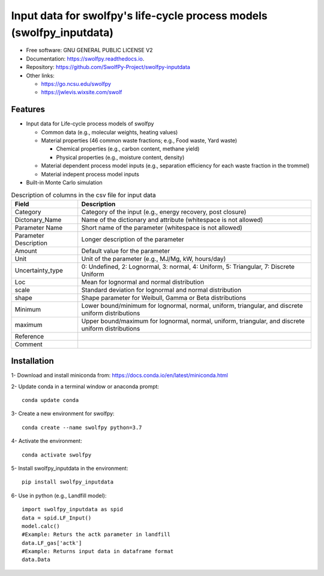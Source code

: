 .. General

======================================================================
Input data for swolfpy's life-cycle process models (swolfpy_inputdata)
======================================================================

.. image:: https://img.shields.io/pypi/v/swolfpy_inputdata.svg
        :target: https://pypi.python.org/pypi/swolfpy_inputdata
        
.. image:: https://img.shields.io/pypi/pyversions/swolfpy_inputdata.svg
    :target: https://pypi.org/project/swolfpy_inputdata/
    :alt: Supported Python Versions

.. image:: https://img.shields.io/pypi/l/swolfpy_inputdata.svg
    :target: https://pypi.org/project/swolfpy_inputdata/
    :alt: License

.. image:: https://img.shields.io/pypi/format/swolfpy_inputdata.svg
    :target: https://pypi.org/project/swolfpy_inputdata/
    :alt: Format

.. image:: https://readthedocs.org/projects/swolfpy/badge/?version=latest
        :target: https://swolfpy.readthedocs.io/en/latest/?badge=latest
        :alt: Documentation Status

.. image:: https://github.com/SwolfPy-Project/swolfpy-inputdata/actions/workflows/python-app.yml/badge.svg?branch=master
        :target: https://github.com/SwolfPy-Project/swolfpy-inputdata/actions/workflows/python-app.yml
        :alt: Test


* Free software: GNU GENERAL PUBLIC LICENSE V2
* Documentation: https://swolfpy.readthedocs.io.
* Repository: https://github.com/SwolfPy-Project/swolfpy-inputdata
* Other links: 

  * https://go.ncsu.edu/swolfpy
  * https://jwlevis.wixsite.com/swolf


Features
--------
* Input data for Life-cycle process models of swolfpy

  * Common data (e.g., molecular weights, heating values) 
  * Material properties (46 common waste fractions; e.g., Food waste, Yard waste)
  
    * Chemical properties (e.g., carbon content, methane yield)
    * Physical properties (e.g., moisture content, density) 
  * Material dependent process model inputs (e.g., separation efficiency for each waste fraction in the trommel) 
  * Material indepent process model inputs
  
* Built-in Monte Carlo simulation


.. list-table:: Description of columns in the csv file for input data
   :widths: auto
   :header-rows: 1

   * - Field 
     - Description
   * - Category
     - Category of the input (e.g., energy recovery, post closure)
   * - Dictonary_Name
     - Name of the dictionary and attribute (whitespace is not allowed)
   * - Parameter Name
     - Short name of the parameter (whitespace is not allowed)
   * - Parameter Description
     - Longer description of the parameter
   * - Amount
     - Default value for the parameter
   * - Unit
     - Unit of the parameter (e.g., MJ/Mg, kW, hours/day)
   * - Uncertainty_type
     - 0: Undefined, 2: Lognormal, 3: normal, 4: Uniform, 5: Triangular, 7: Discrete Uniform
   * - Loc
     - Mean for lognormal and normal distribution
   * - scale
     - Standard deviation for lognormal and normal distribution
   * - shape
     - Shape parameter for Weibull, Gamma or Beta distributions     
   * - Minimum
     - Lower bound/minimum for lognormal, normal, uniform, triangular, and discrete uniform distributions
   * - maximum
     - Upper bound/maximum for lognormal, normal, uniform, triangular, and discrete uniform distributions
   * - Reference
     - 
   * - Comment
     -
     

.. Installation

Installation
------------
1- Download and install miniconda from:  https://docs.conda.io/en/latest/miniconda.html

2- Update conda in a terminal window or anaconda prompt::

        conda update conda

3- Create a new environment for swolfpy::

        conda create --name swolfpy python=3.7

4- Activate the environment::

        conda activate swolfpy

5- Install swolfpy_inputdata in the environment::

        pip install swolfpy_inputdata

6- Use in python (e.g., Landfill model)::

        import swolfpy_inputdata as spid 
        data = spid.LF_Input()
        model.calc()
        #Example: Returs the actk parameter in landfill
        data.LF_gas['actk']
        #Example: Returns input data in dataframe format
        data.Data

.. endInstallation
